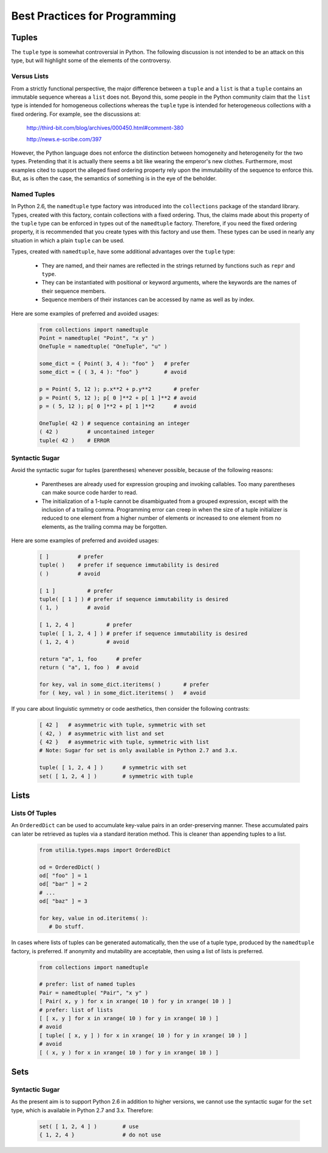 ..				   utilia

.. This work is licensed under the Creative Commons Attribution 3.0 
   Unported License. To view a copy of this license, visit 

      http://creativecommons.org/licenses/by/3.0/ 

Best Practices for Programming
==============================

Tuples
------

The ``tuple`` type is somewhat controversial in Python. The following
discussion is not intended to be an attack on this type, but will highlight
some of the elements of the controversy.

Versus Lists
~~~~~~~~~~~~

From a strictly functional perspective, the major difference between a
``tuple`` and a ``list`` is that a ``tuple`` contains an immutable sequence 
whereas a ``list`` does not. Beyond this, some people in the Python community 
claim that the ``list`` type is intended for homogeneous collections whereas 
the ``tuple`` type is intended for heterogeneous collections with a fixed
ordering. For example, see the discussions at:

  http://third-bit.com/blog/archives/000450.html#comment-380

  http://news.e-scribe.com/397

However, the Python language does not enforce the distinction between
homogeneity and heterogeneity for the two types. Pretending that it is actually
there seems a bit like wearing the emperor's new clothes. Furthermore, most
examples cited to support the alleged fixed ordering property rely upon the 
immutability of the sequence to enforce this. But, as is often the case, the 
semantics of something is in the eye of the beholder.

Named Tuples
~~~~~~~~~~~~

In Python 2.6, the ``namedtuple`` type factory was introduced into the
``collections`` package of the standard library. Types, created with this
factory, contain collections with a fixed ordering. Thus, the claims made 
about this property of the ``tuple`` type can be enforced in types out 
of the ``namedtuple`` factory. Therefore, if you need the fixed ordering
property, it is recommended that you create types with this factory and use
them. These types can be used in nearly any situation in which a plain
``tuple`` can be used.

Types, created with ``namedtuple``, have some additional advantages over the 
``tuple`` type:

   * They are named, and their names are reflected in the strings returned by
     functions such as ``repr`` and ``type``.

   * They can be instantiated with positional or keyword arguments, where the
     keywords are the names of their sequence members.

   * Sequence members of their instances can be accessed by name as well as 
     by index.

Here are some examples of preferred and avoided usages:

   .. code-block:: python

      from collections import namedtuple
      Point = namedtuple( "Point", "x y" )
      OneTuple = namedtuple( "OneTuple", "u" )

      some_dict = { Point( 3, 4 ): "foo" }   # prefer
      some_dict = { ( 3, 4 ): "foo" }	     # avoid

      p = Point( 5, 12 ); p.x**2 + p.y**2	# prefer
      p = Point( 5, 12 ); p[ 0 ]**2 + p[ 1 ]**2	# avoid
      p = ( 5, 12 ); p[ 0 ]**2 + p[ 1 ]**2	# avoid

      OneTuple( 42 ) # sequence containing an integer
      ( 42 )	     # uncontained integer
      tuple( 42 )    # ERROR

Syntactic Sugar
~~~~~~~~~~~~~~~

Avoid the syntactic sugar for tuples (parentheses) whenever possible, because 
of the following reasons:

   * Parentheses are already used for expression grouping and invoking
     callables. Too many parentheses can make source code harder to read.

   * The initialization of a 1-tuple cannot be disambiguated from a grouped
     expression, except with the inclusion of a trailing comma. Programming 
     error can creep in when the size of a tuple initializer is reduced to 
     one element from a higher number of elements or increased to one element 
     from no elements, as the trailing comma may be forgotten.

Here are some examples of preferred and avoided usages:

   .. code-block:: python
      
      [ ]	  # prefer
      tuple( )	  # prefer if sequence immutability is desired
      ( )	  # avoid
      
      [ 1 ]	     # prefer
      tuple( [ 1 ] ) # prefer if sequence immutability is desired
      ( 1, )	     # avoid
      
      [ 1, 2, 4 ]	   # prefer
      tuple( [ 1, 2, 4 ] ) # prefer if sequence immutability is desired
      ( 1, 2, 4 )	   # avoid

      return "a", 1, foo      # prefer
      return ( "a", 1, foo )  # avoid
      
      for key, val in some_dict.iteritems( )	   # prefer
      for ( key, val ) in some_dict.iteritems( )   # avoid

If you care about linguistic symmetry or code aesthetics, then consider the
following contrasts:

   .. code-block:: python
      
      [ 42 ]   # asymmetric with tuple, symmetric with set
      ( 42, )  # asymmetric with list and set
      { 42 }   # asymmetric with tuple, symmetric with list
      # Note: Sugar for set is only available in Python 2.7 and 3.x.

      tuple( [ 1, 2, 4 ] )	# symmetric with set
      set( [ 1, 2, 4 ] )	# symmetric with tuple

Lists
-----

Lists Of Tuples
~~~~~~~~~~~~~~~

An ``OrderedDict`` can be used to accumulate key-value pairs in an
order-preserving manner. These accumulated pairs can later be retrieved as
tuples via a standard iteration method. This is cleaner than appending tuples
to a list.

   .. code-block:: python
      
      from utilia.types.maps import OrderedDict

      od = OrderedDict( )
      od[ "foo" ] = 1
      od[ "bar" ] = 2
      # ...
      od[ "baz" ] = 3
      
      for key, value in od.iteritems( ):
	 # Do stuff.

In cases where lists of tuples can be generated automatically, then the use of
a tuple type, produced by the ``namedtuple`` factory, is preferred. If
anonymity and mutability are acceptable, then using a list of lists is
preferred.

   .. code-block:: python
      
      from collections import namedtuple

      # prefer: list of named tuples
      Pair = namedtuple( "Pair", "x y" )
      [ Pair( x, y ) for x in xrange( 10 ) for y in xrange( 10 ) ]
      # prefer: list of lists
      [ [ x, y ] for x in xrange( 10 ) for y in xrange( 10 ) ]
      # avoid
      [ tuple( [ x, y ] ) for x in xrange( 10 ) for y in xrange( 10 ) ]
      # avoid
      [ ( x, y ) for x in xrange( 10 ) for y in xrange( 10 ) ]

Sets
----

Syntactic Sugar
~~~~~~~~~~~~~~~

As the present aim is to support Python 2.6 in addition to higher versions, we
cannot use the syntactic sugar for the ``set`` type, which is available in 
Python 2.7 and 3.x. Therefore:

   .. code-block:: python
      
      set( [ 1, 2, 4 ] )	# use
      { 1, 2, 4 }		# do not use

.. vim: set ft=rst sts=3 sw=3 tw=79:

